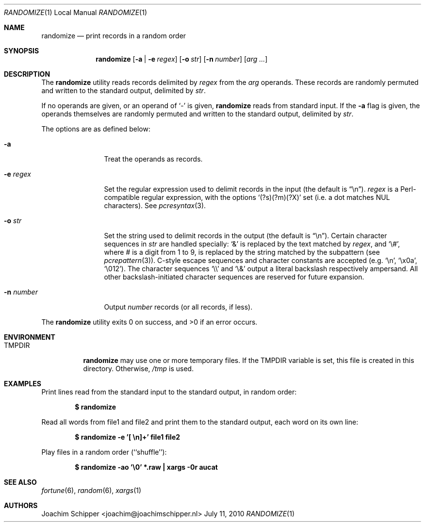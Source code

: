 .\"
.\" Copyright (c) 2009, 2010 Joachim Schipper <joachim@joachimschipper.nl>
.\"
.\" Permission to use, copy, modify, and distribute this software for any
.\" purpose with or without fee is hereby granted, provided that the above
.\" copyright notice and this permission notice appear in all copies.
.\"
.\" THE SOFTWARE IS PROVIDED "AS IS" AND THE AUTHOR DISCLAIMS ALL WARRANTIES
.\" WITH REGARD TO THIS SOFTWARE INCLUDING ALL IMPLIED WARRANTIES OF
.\" MERCHANTABILITY AND FITNESS. IN NO EVENT SHALL THE AUTHOR BE LIABLE FOR
.\" ANY SPECIAL, DIRECT, INDIRECT, OR CONSEQUENTIAL DAMAGES OR ANY DAMAGES
.\" WHATSOEVER RESULTING FROM LOSS OF USE, DATA OR PROFITS, WHETHER IN AN
.\" ACTION OF CONTRACT, NEGLIGENCE OR OTHER TORTIOUS ACTION, ARISING OUT OF
.\" OR IN CONNECTION WITH THE USE OR PERFORMANCE OF THIS SOFTWARE.
.\"
.Dd July 11, 2010
.\" To fix
.Dt RANDOMIZE 1 LOCAL
.Os \&
.Sh NAME
.Nm randomize
.Nd print records in a random order
.Sh SYNOPSIS
.Nm randomize
.Op Fl a | e Ar regex
.Op Fl o Ar str
.Op Fl n Ar number
.Op Ar arg ...
.Sh DESCRIPTION
The
.Nm
utility reads records delimited by
.Ar regex
from the
.Ar arg
operands.
These records are randomly permuted and written to the standard output, delimited by
.Ar str .
.Pp
If no operands are given, or an operand of
.Ql -
is given,
.Nm
reads from standard input.
If the
.Fl a
flag is given, the operands themselves are randomly permuted and written to the standard output, delimited by
.Ar str .
.Pp
The options are as defined below:
.Bl -tag -width Fl
.It Fl a
Treat the operands as records.
.It Fl e Ar regex
Set the regular expression used to delimit records in the input (the default is 
.Dq \en ) .
.Ar regex
is a Perl-compatible regular expression, with the options
.Sq (?s)(?m)(?X)
set (i.e. a dot matches NUL characters).
See
.Xr pcresyntax 3 .
.It Fl o Ar str
Set the string used to delimit records in the output (the default is
.Dq \en ) .
Certain character sequences in
.Ar str
are handled specially: 
.Ql &
is replaced by the text matched by
.Ar regex ,
and
.Ql \e# ,
where # is a digit from 1 to 9, is replaced by the string matched by the subpattern (see
.Xr pcrepattern 3 ) .
C-style escape sequences and character constants are accepted (e.g.
.Ql \en ,
.Ql \ex0a ,
.Ql \e012 ) .
The character sequences
.Ql \e\e
and
.Ql \e&
output a literal backslash respectively ampersand.
All other backslash-initiated character sequences are reserved for future expansion.
.It Fl n Ar number
Output
.Ar number
records (or all records, if less).
.El
.Pp
.Ex -std randomize
.Sh ENVIRONMENT
.Bl -tag -width TMPDIR
.It Ev TMPDIR
.Nm
may use one or more temporary files.
If the
.Ev TMPDIR
variable is set, this file is created in this directory.
Otherwise,
.Pa /tmp
is used.
.El
.Sh EXAMPLES
Print lines read from the standard input to the standard output, in random order:
.Pp
.Dl $ randomize
.Pp
Read all words from file1 and file2 and print them to the standard output, each word on its own line:
.Pp
.Dl "$ randomize -e '[ \en]+' file1 file2"
.Pp
Play files in a random order (``shuffle''):
.Pp
.Dl "$ randomize -ao '\e0' *.raw | xargs -0r aucat"
.Pp
.Sh SEE ALSO
.Xr fortune 6 ,
.Xr random 6 ,
.Xr xargs 1
.Sh AUTHORS
.An Joachim Schipper Aq joachim@joachimschipper.nl
